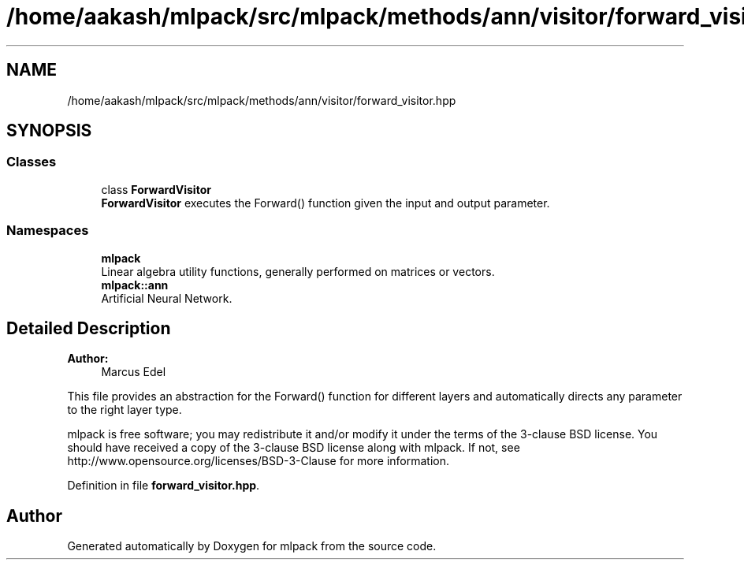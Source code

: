 .TH "/home/aakash/mlpack/src/mlpack/methods/ann/visitor/forward_visitor.hpp" 3 "Sun Aug 22 2021" "Version 3.4.2" "mlpack" \" -*- nroff -*-
.ad l
.nh
.SH NAME
/home/aakash/mlpack/src/mlpack/methods/ann/visitor/forward_visitor.hpp
.SH SYNOPSIS
.br
.PP
.SS "Classes"

.in +1c
.ti -1c
.RI "class \fBForwardVisitor\fP"
.br
.RI "\fBForwardVisitor\fP executes the Forward() function given the input and output parameter\&. "
.in -1c
.SS "Namespaces"

.in +1c
.ti -1c
.RI " \fBmlpack\fP"
.br
.RI "Linear algebra utility functions, generally performed on matrices or vectors\&. "
.ti -1c
.RI " \fBmlpack::ann\fP"
.br
.RI "Artificial Neural Network\&. "
.in -1c
.SH "Detailed Description"
.PP 

.PP
\fBAuthor:\fP
.RS 4
Marcus Edel
.RE
.PP
This file provides an abstraction for the Forward() function for different layers and automatically directs any parameter to the right layer type\&.
.PP
mlpack is free software; you may redistribute it and/or modify it under the terms of the 3-clause BSD license\&. You should have received a copy of the 3-clause BSD license along with mlpack\&. If not, see http://www.opensource.org/licenses/BSD-3-Clause for more information\&. 
.PP
Definition in file \fBforward_visitor\&.hpp\fP\&.
.SH "Author"
.PP 
Generated automatically by Doxygen for mlpack from the source code\&.
